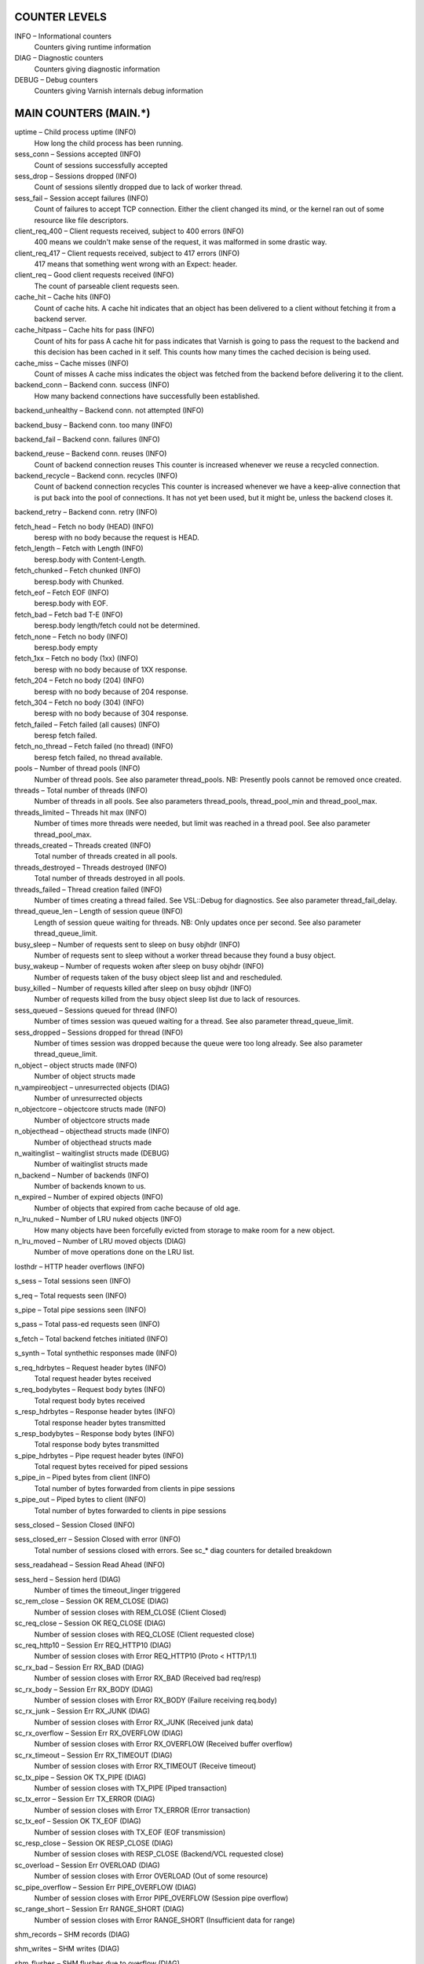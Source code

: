 COUNTER LEVELS
==============

INFO – Informational counters
	Counters giving runtime information

DIAG – Diagnostic counters
	Counters giving diagnostic information

DEBUG – Debug counters
	Counters giving Varnish internals debug information


MAIN COUNTERS (MAIN.*)
======================

uptime – Child process uptime (INFO)
	How long the child process has been running.

sess_conn – Sessions accepted (INFO)
	Count of sessions successfully accepted

sess_drop – Sessions dropped (INFO)
	Count of sessions silently dropped due to lack of worker thread.

sess_fail – Session accept failures (INFO)
	Count of failures to accept TCP connection.  Either the client changed its mind, or the kernel ran out of some resource like file descriptors.

client_req_400 – Client requests received, subject to 400 errors (INFO)
	400 means we couldn't make sense of the request, it was malformed in some drastic way.

client_req_417 – Client requests received, subject to 417 errors (INFO)
	417 means that something went wrong with an Expect: header.

client_req – Good client requests received (INFO)
	The count of parseable client requests seen.

cache_hit – Cache hits (INFO)
	Count of cache hits.   A cache hit indicates that an object has been delivered to a  client without fetching it from a backend server.

cache_hitpass – Cache hits for pass (INFO)
	Count of hits for pass  A cache hit for pass indicates that Varnish is going to  pass the request to the backend and this decision has been   cached in it self. This counts how many times the cached   decision is being used.

cache_miss – Cache misses (INFO)
	Count of misses  A cache miss indicates the object was fetched from the  backend before delivering it to the client.

backend_conn – Backend conn. success (INFO)
	How many backend connections have successfully been established.

backend_unhealthy – Backend conn. not attempted (INFO)
	

backend_busy – Backend conn. too many (INFO)
	

backend_fail – Backend conn. failures (INFO)
	

backend_reuse – Backend conn. reuses (INFO)
	Count of backend connection reuses  This counter is increased whenever we reuse a recycled connection.

backend_recycle – Backend conn. recycles (INFO)
	Count of backend connection recycles  This counter is increased whenever we have a keep-alive  connection that is put back into the pool of connections.  It has not yet been used, but it might be, unless the backend  closes it.

backend_retry – Backend conn. retry (INFO)
	

fetch_head – Fetch no body (HEAD) (INFO)
	beresp with no body because the request is HEAD.

fetch_length – Fetch with Length (INFO)
	beresp.body with Content-Length.

fetch_chunked – Fetch chunked (INFO)
	beresp.body with Chunked.

fetch_eof – Fetch EOF (INFO)
	beresp.body with EOF.

fetch_bad – Fetch bad T-E (INFO)
	beresp.body length/fetch could not be determined.

fetch_none – Fetch no body (INFO)
	beresp.body empty

fetch_1xx – Fetch no body (1xx) (INFO)
	beresp with no body because of 1XX response.

fetch_204 – Fetch no body (204) (INFO)
	beresp with no body because of 204 response.

fetch_304 – Fetch no body (304) (INFO)
	beresp with no body because of 304 response.

fetch_failed – Fetch failed (all causes) (INFO)
	beresp fetch failed.

fetch_no_thread – Fetch failed (no thread) (INFO)
	beresp fetch failed, no thread available.

pools – Number of thread pools (INFO)
	Number of thread pools.  See also parameter thread_pools.  NB: Presently pools cannot be removed once created.

threads – Total number of threads (INFO)
	Number of threads in all pools.  See also parameters thread_pools, thread_pool_min and thread_pool_max.

threads_limited – Threads hit max (INFO)
	Number of times more threads were needed, but limit was reached in a thread pool.  See also parameter thread_pool_max.

threads_created – Threads created (INFO)
	Total number of threads created in all pools.

threads_destroyed – Threads destroyed (INFO)
	Total number of threads destroyed in all pools.

threads_failed – Thread creation failed (INFO)
	Number of times creating a thread failed.  See VSL::Debug for diagnostics.  See also parameter thread_fail_delay.

thread_queue_len – Length of session queue (INFO)
	Length of session queue waiting for threads.  NB: Only updates once per second.  See also parameter thread_queue_limit.

busy_sleep – Number of requests sent to sleep on busy objhdr (INFO)
	Number of requests sent to sleep without a worker thread because they found a busy object.

busy_wakeup – Number of requests woken after sleep on busy objhdr (INFO)
	Number of requests taken of the busy object sleep list and and rescheduled.

busy_killed – Number of requests killed after sleep on busy objhdr (INFO)
	Number of requests killed from the busy object sleep list due to lack of resources.

sess_queued – Sessions queued for thread (INFO)
	Number of times session was queued waiting for a thread.  See also parameter thread_queue_limit.

sess_dropped – Sessions dropped for thread (INFO)
	Number of times session was dropped because the queue were too long already. See also parameter thread_queue_limit.

n_object – object structs made (INFO)
	Number of object structs made

n_vampireobject – unresurrected objects (DIAG)
	Number of unresurrected objects

n_objectcore – objectcore structs made (INFO)
	Number of objectcore structs made

n_objecthead – objecthead structs made (INFO)
	Number of objecthead structs made

n_waitinglist – waitinglist structs made (DEBUG)
	Number of waitinglist structs made

n_backend – Number of backends (INFO)
	Number of backends known to us.

n_expired – Number of expired objects (INFO)
	Number of objects that expired from cache because of old age.

n_lru_nuked – Number of LRU nuked objects (INFO)
	How many objects have been forcefully evicted from storage to make room for a new object.

n_lru_moved – Number of LRU moved objects (DIAG)
	Number of move operations done on the LRU list.

losthdr – HTTP header overflows (INFO)
	

s_sess – Total sessions seen (INFO)
	

s_req – Total requests seen (INFO)
	

s_pipe – Total pipe sessions seen (INFO)
	

s_pass – Total pass-ed requests seen (INFO)
	

s_fetch – Total backend fetches initiated (INFO)
	

s_synth – Total synthethic responses made (INFO)
	

s_req_hdrbytes – Request header bytes (INFO)
	Total request header bytes received

s_req_bodybytes – Request body bytes (INFO)
	Total request body bytes received

s_resp_hdrbytes – Response header bytes (INFO)
	Total response header bytes transmitted

s_resp_bodybytes – Response body bytes (INFO)
	Total response body bytes transmitted

s_pipe_hdrbytes – Pipe request header bytes (INFO)
	Total request bytes received for piped sessions

s_pipe_in – Piped bytes from client (INFO)
	Total number of bytes forwarded from clients in pipe sessions

s_pipe_out – Piped bytes to client (INFO)
	Total number of bytes forwarded to clients in pipe sessions

sess_closed – Session Closed (INFO)
	

sess_closed_err – Session Closed with error (INFO)
	Total number of sessions closed with errors. See sc_* diag counters for detailed breakdown

sess_readahead – Session Read Ahead (INFO)
	

sess_herd – Session herd (DIAG)
	Number of times the timeout_linger triggered

sc_rem_close – Session OK  REM_CLOSE (DIAG)
	Number of session closes with REM_CLOSE (Client Closed)

sc_req_close – Session OK  REQ_CLOSE (DIAG)
	Number of session closes with REQ_CLOSE (Client requested close)

sc_req_http10 – Session Err REQ_HTTP10 (DIAG)
	Number of session closes with Error REQ_HTTP10 (Proto < HTTP/1.1)

sc_rx_bad – Session Err RX_BAD (DIAG)
	Number of session closes with Error RX_BAD (Received bad req/resp)

sc_rx_body – Session Err RX_BODY (DIAG)
	Number of session closes with Error RX_BODY (Failure receiving req.body)

sc_rx_junk – Session Err RX_JUNK (DIAG)
	Number of session closes with Error RX_JUNK (Received junk data)

sc_rx_overflow – Session Err RX_OVERFLOW (DIAG)
	Number of session closes with Error RX_OVERFLOW (Received buffer overflow)

sc_rx_timeout – Session Err RX_TIMEOUT (DIAG)
	Number of session closes with Error RX_TIMEOUT (Receive timeout)

sc_tx_pipe – Session OK  TX_PIPE (DIAG)
	Number of session closes with TX_PIPE (Piped transaction)

sc_tx_error – Session Err TX_ERROR (DIAG)
	Number of session closes with Error TX_ERROR (Error transaction)

sc_tx_eof – Session OK  TX_EOF (DIAG)
	Number of session closes with TX_EOF (EOF transmission)

sc_resp_close – Session OK  RESP_CLOSE (DIAG)
	Number of session closes with RESP_CLOSE (Backend/VCL requested close)

sc_overload – Session Err OVERLOAD (DIAG)
	Number of session closes with Error OVERLOAD (Out of some resource)

sc_pipe_overflow – Session Err PIPE_OVERFLOW (DIAG)
	Number of session closes with Error PIPE_OVERFLOW (Session pipe overflow)

sc_range_short – Session Err RANGE_SHORT (DIAG)
	Number of session closes with Error RANGE_SHORT (Insufficient data for range)

shm_records – SHM records (DIAG)
	

shm_writes – SHM writes (DIAG)
	

shm_flushes – SHM flushes due to overflow (DIAG)
	

shm_cont – SHM MTX contention (DIAG)
	

shm_cycles – SHM cycles through buffer (DIAG)
	

backend_req – Backend requests made (INFO)
	

n_vcl – Number of loaded VCLs in total (INFO)
	

n_vcl_avail – Number of VCLs available (DIAG)
	

n_vcl_discard – Number of discarded VCLs (DIAG)
	

bans – Count of bans (INFO)
	Number of all bans in system, including bans superseded by newer bans and bans already checked by the ban-lurker.

bans_completed – Number of bans marked 'completed' (DIAG)
	Number of bans which are no longer active, either because they got checked by the ban-lurker or superseded by newer identical bans.

bans_obj – Number of bans using obj.* (DIAG)
	Number of bans which use obj.* variables.  These bans can possibly be washed by the ban-lurker.

bans_req – Number of bans using req.* (DIAG)
	Number of bans which use req.* variables.  These bans can not be washed by the ban-lurker.

bans_added – Bans added (DIAG)
	Counter of bans added to ban list.

bans_deleted – Bans deleted (DIAG)
	Counter of bans deleted from ban list.

bans_tested – Bans tested against objects (lookup) (DIAG)
	Count of how many bans and objects have been tested against each other during hash lookup.

bans_obj_killed – Objects killed by bans (lookup) (DIAG)
	Number of objects killed by bans during object lookup.

bans_lurker_tested – Bans tested against objects (lurker) (DIAG)
	Count of how many bans and objects have been tested against each other by the ban-lurker.

bans_tests_tested – Ban tests tested against objects (lookup) (DIAG)
	Count of how many tests and objects have been tested against each other during lookup.  'ban req.url == foo && req.http.host == bar' counts as one in 'bans_tested' and as two in 'bans_tests_tested'

bans_lurker_tests_tested – Ban tests tested against objects (lurker) (DIAG)
	Count of how many tests and objects have been tested against each other by the ban-lurker.  'ban req.url == foo && req.http.host == bar' counts as one in 'bans_tested' and as two in 'bans_tests_tested'

bans_lurker_obj_killed – Objects killed by bans (lurker) (DIAG)
	Number of objects killed by ban-lurker.

bans_dups – Bans superseded by other bans (DIAG)
	Count of bans replaced by later identical bans.

bans_lurker_contention – Lurker gave way for lookup (DIAG)
	Number of times the ban-lurker had to wait for lookups.

bans_persisted_bytes – Bytes used by the persisted ban lists (DIAG)
	Number of bytes used by the persisted ban lists.

bans_persisted_fragmentation – Extra bytes in persisted ban lists due to fragmentation (DIAG)
	Number of extra bytes accumulated through dropped and completed bans in the persistent ban lists.

n_purges – Number of purge operations executed (INFO)
	

n_obj_purged – Number of purged objects (INFO)
	

exp_mailed – Number of objects mailed to expiry thread (DIAG)
	Number of objects mailed to expiry thread for handling.

exp_received – Number of objects received by expiry thread (DIAG)
	Number of objects received by expiry thread for handling.

hcb_nolock – HCB Lookups without lock (DEBUG)
	

hcb_lock – HCB Lookups with lock (DEBUG)
	

hcb_insert – HCB Inserts (DEBUG)
	

esi_errors – ESI parse errors (unlock) (DIAG)
	

esi_warnings – ESI parse warnings (unlock) (DIAG)
	

vmods – Loaded VMODs (INFO)
	

n_gzip – Gzip operations (INFO)
	

n_gunzip – Gunzip operations (INFO)
	

vsm_free – Free VSM space (DIAG)
	Number of bytes free in the shared memory used to communicate with tools like varnishstat, varnishlog etc.

vsm_used – Used VSM space (DIAG)
	Number of bytes used in the shared memory used to communicate with tools like varnishstat, varnishlog etc.

vsm_cooling – Cooling VSM space (DEBUG)
	Number of bytes which will soon (max 1 minute) be freed in the shared memory used to communicate with tools like varnishstat, varnishlog etc.

vsm_overflow – Overflow VSM space (DIAG)
	Number of bytes which does not fit in the shared memory used to communicate with tools like varnishstat, varnishlog etc. If this counter is not zero, consider increasing the runtime variable vsm_space.

vsm_overflowed – Overflowed VSM space (DIAG)
	Total number of bytes which did not fit in the shared memory used to communicate with tools like varnishstat, varnishlog etc. If this counter is not zero, consider increasing the runtime variable vsm_space.

MANAGEMENT PROCESS COUNTERS (MGT.*)
===================================

uptime – Management process uptime (INFO)
	Uptime in seconds of the management process

child_start – Child process started (DIAG)
	Number of times the child process has been started

child_exit – Child process normal exit (DIAG)
	Number of times the child process has been cleanly stopped

child_stop – Child process unexpected exit (DIAG)
	Number of times the child process has exited with an unexpected return code

child_died – Child process died (signal) (DIAG)
	Number of times the child process has died due to signals

child_dump – Child process core dumped (DIAG)
	Number of times the child process has produced core dumps

child_panic – Child process panic (DIAG)
	Number of times the management process has caught a child panic


PER MEMORY POOL COUNTERS (MEMPOOL.*)
====================================

live – In use (DEBUG)
	

pool – In Pool (DEBUG)
	

sz_wanted – Size requested (DEBUG)
	

sz_actual – Size allocated (DEBUG)
	

allocs – Allocations (DEBUG)
	

frees – Frees (DEBUG)
	

recycle – Recycled from pool (DEBUG)
	

timeout – Timed out from pool (DEBUG)
	

toosmall – Too small to recycle (DEBUG)
	

surplus – Too many for pool (DEBUG)
	

randry – Pool ran dry (DEBUG)
	


PER MALLOC STORAGE COUNTERS (SMA.*)
===================================

c_req – Allocator requests (INFO)
	Number of times the storage has been asked to provide a storage segment.

c_fail – Allocator failures (INFO)
	Number of times the storage has failed to provide a storage segment.

c_bytes – Bytes allocated (INFO)
	Number of total bytes allocated by this storage.

c_freed – Bytes freed (INFO)
	Number of total bytes returned to this storage.

g_alloc – Allocations outstanding (INFO)
	Number of storage allocations outstanding.

g_bytes – Bytes outstanding (INFO)
	Number of bytes allocated from the storage.

g_space – Bytes available (INFO)
	Number of bytes left in the storage.


PER FILE STORAGE COUNTERS (SMF.*)
=================================

c_req – Allocator requests (INFO)
	Number of times the storage has been asked to provide a storage segment.

c_fail – Allocator failures (INFO)
	Number of times the storage has failed to provide a storage segment.

c_bytes – Bytes allocated (INFO)
	Number of total bytes allocated by this storage.

c_freed – Bytes freed (INFO)
	Number of total bytes returned to this storage.

g_alloc – Allocations outstanding (INFO)
	Number of storage allocations outstanding.

g_bytes – Bytes outstanding (INFO)
	Number of bytes allocated from the storage.

g_space – Bytes available (INFO)
	Number of bytes left in the storage.

g_smf – N struct smf (INFO)
	

g_smf_frag – N small free smf (INFO)
	

g_smf_large – N large free smf (INFO)
	


PER BACKEND COUNTERS (VBE.*)
============================

happy – Happy health probes (INFO)
	

bereq_hdrbytes – Request header bytes (INFO)
	Total backend request header bytes sent

bereq_bodybytes – Request body bytes (INFO)
	Total backend request body bytes sent

beresp_hdrbytes – Response header bytes (INFO)
	Total backend response header bytes received

beresp_bodybytes – Response body bytes (INFO)
	Total backend response body bytes received

pipe_hdrbytes – Pipe request header bytes (INFO)
	Total request bytes sent for piped sessions

pipe_out – Piped bytes to backend (INFO)
	Total number of bytes forwarded to backend in pipe sessions

pipe_in – Piped bytes from backend (INFO)
	Total number of bytes forwarded from backend in pipe sessions

conn – Concurrent connections to backend (INFO)
	

req – Backend requests sent (INFO)
	


LOCK COUNTERS (LCK.*)
=====================

creat – Created locks (DEBUG)
	

destroy – Destroyed locks (DEBUG)
	

locks – Lock Operations (DEBUG)
	

